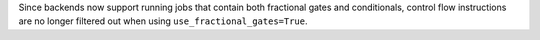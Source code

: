 Since backends now support running jobs that contain both fractional gates and conditionals, control flow 
instructions are no longer filtered out when using ``use_fractional_gates=True``.